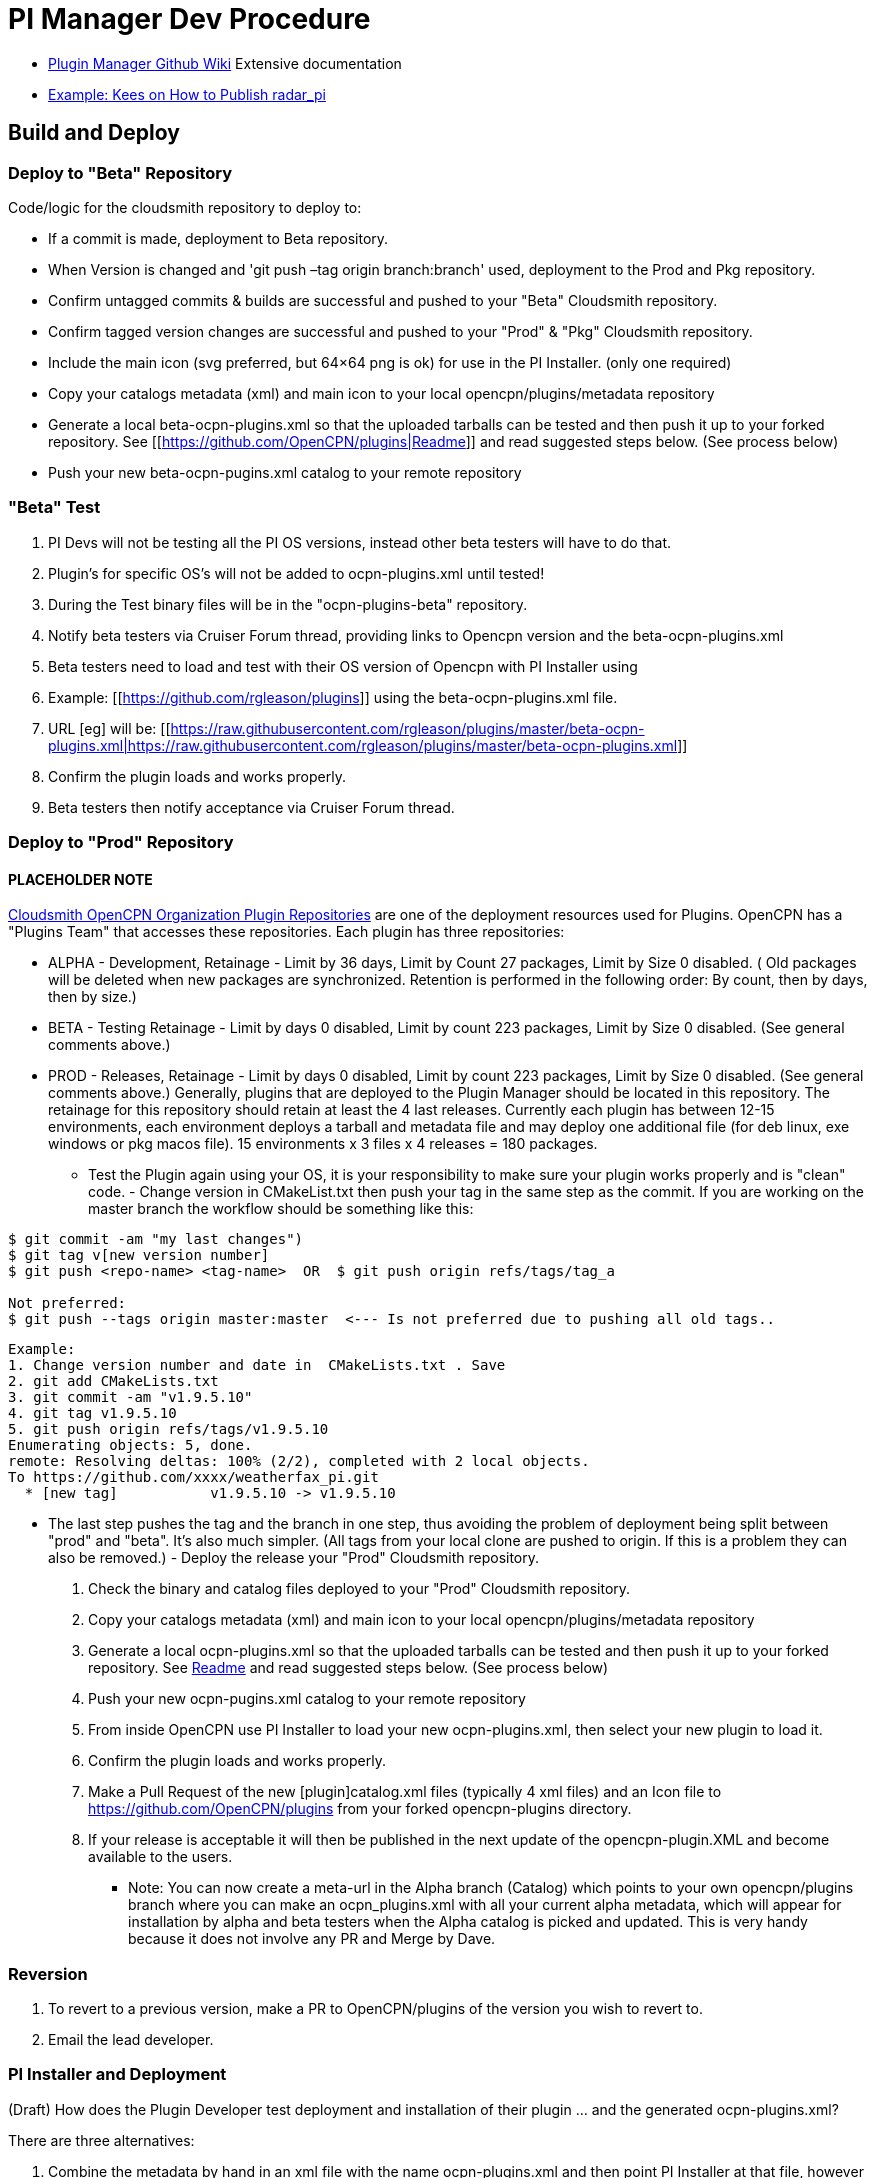 = PI Manager Dev Procedure

* xref:plugin-installer:ROOT:Home.adoc[Plugin Manager Github Wiki]
Extensive documentation
* https://github.com/opencpn-radar-pi/radar_pi/blob/master/RELEASE.md[Example:
Kees on How to Publish radar_pi]

== Build and Deploy

=== Deploy to "Beta" Repository

Code/logic for the cloudsmith repository to deploy to:

* If a commit is made, deployment to Beta repository.
* When Version is changed and 'git push –tag origin branch:branch' used, deployment to the Prod and Pkg repository.
* Confirm untagged commits & builds are successful and pushed to your "Beta" Cloudsmith repository.
* Confirm tagged version changes are successful and pushed to your "Prod" & "Pkg" Cloudsmith repository.
* Include the main icon (svg preferred, but 64×64 png is ok) for use in the PI Installer. (only one required)
* Copy your catalogs metadata (xml) and main icon to your local opencpn/plugins/metadata repository
* Generate a local beta-ocpn-plugins.xml so that the uploaded tarballs can be tested and then push it up to your forked repository. See [[https://github.com/OpenCPN/plugins|Readme]] and read suggested steps below. (See process below)
* Push your new beta-ocpn-pugins.xml catalog to your remote repository

=== "Beta" Test

. PI Devs will not be testing all the PI OS versions, instead other beta
testers will have to do that.
. Plugin's for specific OS's will not be added to ocpn-plugins.xml until
tested!
. During the Test binary files will be in the "ocpn-plugins-beta"
repository.
. Notify beta testers via Cruiser Forum thread, providing links to
Opencpn version and the beta-ocpn-plugins.xml
. Beta testers need to load and test with their OS version of Opencpn
with PI Installer using

. Example: [[https://github.com/rgleason/plugins]] using the beta-ocpn-plugins.xml file.
. URL [eg] will be: [[https://raw.githubusercontent.com/rgleason/plugins/master/beta-ocpn-plugins.xml|https://raw.githubusercontent.com/rgleason/plugins/master/beta-ocpn-plugins.xml]]
. Confirm the plugin loads and works properly.
. Beta testers then notify acceptance via Cruiser Forum thread.

=== Deploy to "Prod" Repository

==== PLACEHOLDER NOTE

https://cloudsmith.io/~opencpn/repos/[Cloudsmith OpenCPN Organization
Plugin Repositories] are one of the deployment resources used for
Plugins. OpenCPN has a "Plugins Team" that accesses these repositories.
Each plugin has three repositories:

* ALPHA - Development, Retainage - Limit by 36 days, Limit by Count 27
packages, Limit by Size 0 disabled. ( Old packages will be deleted when
new packages are synchronized. Retention is performed in the following
order: By count, then by days, then by size.)
* BETA - Testing Retainage - Limit by days 0 disabled, Limit by count
223 packages, Limit by Size 0 disabled. (See general comments above.)
* PROD - Releases, Retainage - Limit by days 0 disabled, Limit by count
223 packages, Limit by Size 0 disabled. (See general comments above.)
Generally, plugins that are deployed to the Plugin Manager should be
located in this repository. The retainage for this repository should
retain at least the 4 last releases. Currently each plugin has between
12-15 environments, each environment deploys a tarball and metadata file
and may deploy one additional file (for deb linux, exe windows or pkg
macos file). 15 environments x 3 files x 4 releases = 180 packages.

- Test the Plugin again using your OS, it is your responsibility to make
sure your plugin works properly and is "clean" code. - Change version in
CMakeList.txt then push your tag in the same step as the commit. If you
are working on the master branch the workflow should be something like
this:

....
$ git commit -am "my last changes")
$ git tag v[new version number]
$ git push <repo-name> <tag-name>  OR  $ git push origin refs/tags/tag_a

Not preferred:
$ git push --tags origin master:master  <--- Is not preferred due to pushing all old tags..

....

....
Example:
1. Change version number and date in  CMakeLists.txt . Save  
2. git add CMakeLists.txt
3. git commit -am "v1.9.5.10"
4. git tag v1.9.5.10
5. git push origin refs/tags/v1.9.5.10
Enumerating objects: 5, done.
remote: Resolving deltas: 100% (2/2), completed with 2 local objects.
To https://github.com/xxxx/weatherfax_pi.git  
  * [new tag]           v1.9.5.10 -> v1.9.5.10
....

- The last step pushes the tag and the branch in one step, thus avoiding
the problem of deployment being split between "prod" and "beta". It's
also much simpler. (All tags from your local clone are pushed to origin.
If this is a problem they can also be removed.) - Deploy the release
your "Prod" Cloudsmith repository.

. Check the binary and catalog files deployed to your "Prod" Cloudsmith
repository.
. Copy your catalogs metadata (xml) and main icon to your local
opencpn/plugins/metadata repository
. Generate a local ocpn-plugins.xml so that the uploaded tarballs can be
tested and then push it up to your forked repository. See
https://github.com/OpenCPN/plugins[Readme] and read suggested steps
below. (See process below)
. Push your new ocpn-pugins.xml catalog to your remote repository
. From inside OpenCPN use PI Installer to load your new
ocpn-plugins.xml, then select your new plugin to load it.
. Confirm the plugin loads and works properly.
. Make a Pull Request of the new [plugin]catalog.xml files (typically 4
xml files) and an Icon file to https://github.com/OpenCPN/plugins from
your forked opencpn-plugins directory.
. If your release is acceptable it will then be published in the next
update of the opencpn-plugin.XML and become available to the users.

* Note: You can now create a meta-url in the Alpha branch (Catalog)
which points to your own opencpn/plugins branch where you can make an
ocpn_plugins.xml with all your current alpha metadata, which will appear
for installation by alpha and beta testers when the Alpha catalog is
picked and updated. This is very handy because it does not involve any
PR and Merge by Dave.

=== Reversion

. To revert to a previous version, make a PR to OpenCPN/plugins of the
version you wish to revert to.
. Email the lead developer.

=== PI Installer and Deployment

(Draft) How does the Plugin Developer test deployment and installation
of their plugin … and the generated ocpn-plugins.xml?

There are three alternatives:

. Combine the metadata by hand in an xml file with the name
ocpn-plugins.xml and then point PI Installer at that file, however there
is no reason at all to do it by hand.
. Load an OpenCPN version built with the PI Installer and select the
appropriate XML url.
. The ocpn-metadata tool automates the use of a new XML file with
correct urls. Such xml files are produced by the CI builds. A PI Dev can
git clone OpenCPN/plugins, copy your cloudsmith repository's modified
XML files into the metadata/dir and run ocpn-metadata which then creates
a new ocpn-plugins.xml. This is easier to automate and less error-prone.
. You will need to have Python > v3.4

More Detail

. Fork the opencpn-plugins https://github.com/OpenCPN/plugins to your
github repository.
. Use the master branch and copy/add the recently created xml and icons
from cloudsmith.
. Run the batch file or python file to make a local opencpn-plugins.xml
(or do it by hand).
. Test installation of the new plugin from the PI Installer using the
subject Opencpn OS.
. Point the PI Installer (Under Options>Plugins> Click on the red "+")
and point the xml file to the appropriate url.

Plugin Installer activated at the "+" +
image:pi-installer_.jpg[PI Installer +,width=300]

PI Installer menu to Load a URL directly +
image:pi-installer-load-url.jpg[PI Installer Load URL
Direct,width=300]

. Select your plugin for installation.
. Confirm it installs and works properly.

Then, if ok, Deploy the Release to your "stable" Cloudsmith repository

. with a new version number
. with a Push Tag

Then, Make a PR to https://github.com/OpenCPN/plugins from your fork.

. with your new xml metadata files, and icon so the plugin is included.

